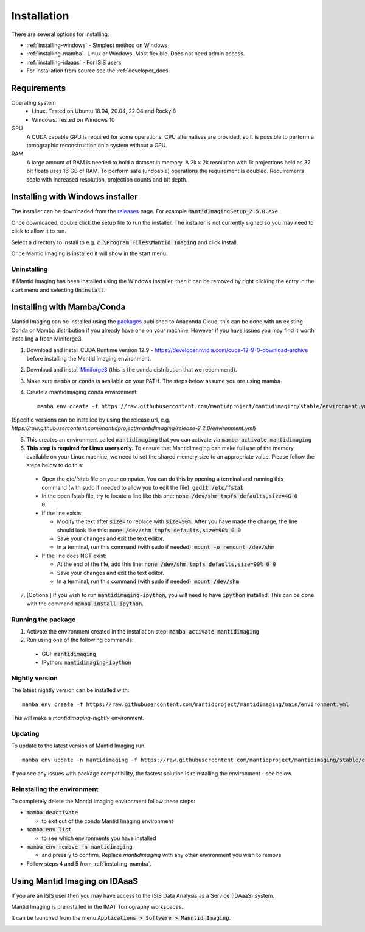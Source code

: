 .. _Installation:

Installation
============

There are several options for installing:

- :ref:`installing-windows` - Simplest method on Windows

- :ref:`installing-mamba`- Linux or Windows. Most flexible. Does not need admin access.

- :ref:`installing-idaaas` - For ISIS users

- For installation from source see the :ref:`developer_docs`

Requirements
------------

Operating system
 - Linux. Tested on Ubuntu 18.04, 20.04, 22.04 and Rocky 8
 - Windows. Tested on Windows 10

GPU
   A CUDA capable GPU is required for some operations. CPU alternatives are provided, so it is possible to perform a tomographic reconstruction on a system without a GPU.

RAM
   A large amount of RAM is needed to hold a dataset in memory. A 2k x 2k resolution with 1k projections held as 32 bit floats uses 16 GB of RAM. To perform safe (undoable) operations the requirement is doubled. Requirements scale with increased resolution, projection counts and bit depth.

.. _installing-windows:

Installing with Windows installer
---------------------------------

The installer can be downloaded from the releases_ page. For example :code:`MantidImagingSetup_2.5.0.exe`.

Once downloaded, double click the setup file to run the installer. The installer is not currently signed so you may need to click to allow it to run.

Select a directory to install to e.g. :code:`c:\Program Files\Mantid Imaging` and click Install.

.. image:: ../../_static/nsis_installer.png
    :alt: Installer destination selection screen
    :width: 60%
    :align: center

Once Mantid Imaging is installed it will show in the start menu.

.. _releases: https://github.com/mantidproject/mantidimaging/releases

Uninstalling
~~~~~~~~~~~~

If Mantid Imaging has been installed using the Windows Installer, then it can be removed by right clicking the entry in the start menu and selecting :code:`Uninstall`.

.. _installing-mamba:

Installing with Mamba/Conda
---------------------------

Mantid Imaging can be installed using the packages_ published to Anaconda Cloud, this can be done with an existing Conda
or Mamba distribution if you already have one on your machine. However if you have issues you may find it worth installing
a fresh Miniforge3.

.. _packages: https://anaconda.org/mantidimaging/mantidimaging/

1. Download and install CUDA Runtime version 12.9 - https://developer.nvidia.com/cuda-12-9-0-download-archive before installing the Mantid Imaging environment.
2. Download and install `Miniforge3 <https://github.com/conda-forge/miniforge#download>`_ (this is the conda distribution that we recommend).
3. Make sure :code:`mamba` or :code:`conda` is available on your PATH. The steps below assume you are using mamba.
4. Create a mantidimaging conda environment::

    mamba env create -f https://raw.githubusercontent.com/mantidproject/mantidimaging/stable/environment.yml

(Specific versions can be installed by using the release url, e.g. `https://raw.githubusercontent.com/mantidproject/mantidimaging/release-2.2.0/environment.yml`)

5. This creates an environment called :code:`mantidimaging` that you can activate via :code:`mamba activate mantidimaging`
6. **This step is required for Linux users only.** To ensure that MantidImaging can make full use of the memory available on your Linux machine, we need to set the shared memory size to an appropriate value. Please follow the steps below to do this:

  - Open the etc/fstab file on your computer. You can do this by opening a terminal and running this command (with sudo if needed to allow you to edit the file): :code:`gedit /etc/fstab`
  - In the open fstab file, try to locate a line like this one: :code:`none /dev/shm tmpfs defaults,size=4G 0 0`.
  - If the line exists:

    - Modify the text after :code:`size=` to replace with :code:`size=90%`. After you have made the change, the line should look like this: :code:`none /dev/shm tmpfs defaults,size=90% 0 0`
    - Save your changes and exit the text editor.
    - In a terminal, run this command (with sudo if needed): :code:`mount -o remount /dev/shm`

  - If the line does NOT exist:

    - At the end of the file, add this line: :code:`none /dev/shm tmpfs defaults,size=90% 0 0`
    - Save your changes and exit the text editor.
    - In a terminal, run this command (with sudo if needed): :code:`mount /dev/shm`

7. [Optional] If you wish to run :code:`mantidimaging-ipython`, you will need to have :code:`ipython` installed. This can be done with the command :code:`mamba install ipython`.

Running the package
~~~~~~~~~~~~~~~~~~~

1. Activate the environment created in the installation step: :code:`mamba activate mantidimaging`
2. Run using one of the following commands:

  - GUI: :code:`mantidimaging`
  - IPython: :code:`mantidimaging-ipython`


Nightly version
~~~~~~~~~~~~~~~

The latest nightly version can be installed with::

    mamba env create -f https://raw.githubusercontent.com/mantidproject/mantidimaging/main/environment.yml


This will make a `mantidimaging-nightly` environment.


Updating
~~~~~~~~
To update to the latest version of Mantid Imaging run::

    mamba env update -n mantidimaging -f https://raw.githubusercontent.com/mantidproject/mantidimaging/stable/environment.yml

If you see any issues with package compatibility, the fastest solution is reinstalling the environment - see below.

Reinstalling the environment
~~~~~~~~~~~~~~~~~~~~~~~~~~~~
To completely delete the Mantid Imaging environment follow these steps:

- :code:`mamba deactivate`

  - to exit out of the conda Mantid Imaging environment

- :code:`mamba env list`

  - to see which environments you have installed

- :code:`mamba env remove -n mantidimaging`

  - and press :code:`y` to confirm. Replace `mantidimaging` with any other environment you wish to remove

- Follow steps 4 and 5 from :ref:`installing-mamba`.

.. _installing-idaaas:

Using Mantid Imaging on IDAaaS
------------------------------

If you are an ISIS user then you may have access to the ISIS Data Analysis as a Service (IDAaaS) system.

Mantid Imaging is preinstalled in the IMAT Tomography workspaces.

It can be launched from the menu :code:`Applications > Software > Manntid Imaging`.


.. image:: ../../_static/launch_on_idaaas.png
    :alt: Launching Mantid Imaging on IDAaaS
    :width: 40%
    :align: center
